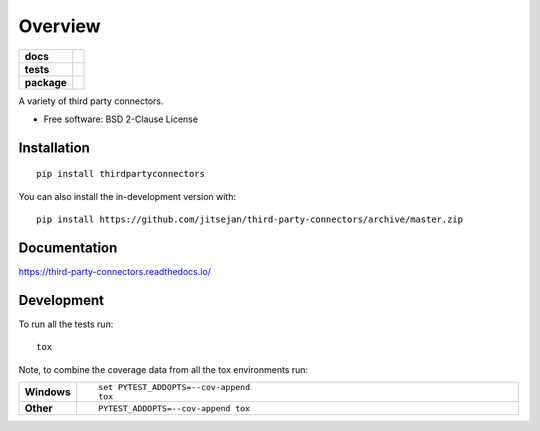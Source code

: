 ========
Overview
========

.. start-badges

.. list-table::
    :stub-columns: 1

    * - docs
      - |docs|
    * - tests
      - | |travis| |appveyor| |requires|
        | |codecov|
    * - package
      - | |commits-since|
.. |docs| image:: https://readthedocs.org/projects/third-party-connectors/badge/?style=flat
    :target: https://readthedocs.org/projects/third-party-connectors
    :alt: Documentation Status

.. |travis| image:: https://api.travis-ci.com/jitsejan/third-party-connectors.svg?branch=master
    :alt: Travis-CI Build Status
    :target: https://travis-ci.com/github/jitsejan/third-party-connectors

.. |appveyor| image:: https://ci.appveyor.com/api/projects/status/github/jitsejan/third-party-connectors?branch=master&svg=true
    :alt: AppVeyor Build Status
    :target: https://ci.appveyor.com/project/jitsejan/third-party-connectors

.. |requires| image:: https://requires.io/github/jitsejan/third-party-connectors/requirements.svg?branch=master
    :alt: Requirements Status
    :target: https://requires.io/github/jitsejan/third-party-connectors/requirements/?branch=master

.. |codecov| image:: https://codecov.io/gh/jitsejan/third-party-connectors/branch/master/graphs/badge.svg?branch=master
    :alt: Coverage Status
    :target: https://codecov.io/github/jitsejan/third-party-connectors

.. |commits-since| image:: https://img.shields.io/github/commits-since/jitsejan/third-party-connectors/v0.1.0.svg
    :alt: Commits since latest release
    :target: https://github.com/jitsejan/third-party-connectors/compare/v0.1.0...master



.. end-badges

A variety of third party connectors.

* Free software: BSD 2-Clause License

Installation
============

::

    pip install thirdpartyconnectors

You can also install the in-development version with::

    pip install https://github.com/jitsejan/third-party-connectors/archive/master.zip


Documentation
=============


https://third-party-connectors.readthedocs.io/


Development
===========

To run all the tests run::

    tox

Note, to combine the coverage data from all the tox environments run:

.. list-table::
    :widths: 10 90
    :stub-columns: 1

    - - Windows
      - ::

            set PYTEST_ADDOPTS=--cov-append
            tox

    - - Other
      - ::

            PYTEST_ADDOPTS=--cov-append tox
